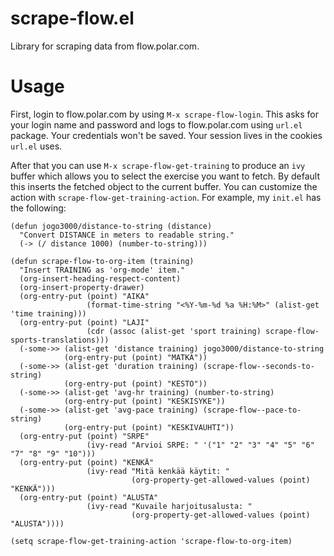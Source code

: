 * scrape-flow.el
Library for scraping data from flow.polar.com.

* Usage

First, login to flow.polar.com by using =M-x scrape-flow-login=. This
asks for your login name and password and logs to flow.polar.com using
=url.el= package. Your credentials won't be saved. Your session lives
in the cookies =url.el= uses.

After that you can use =M-x scrape-flow-get-training= to produce an
=ivy= buffer which allows you to select the exercise you want to
fetch. By default this inserts the fetched object to the current
buffer. You can customize the action with
=scrape-flow-get-training-action=. For example, my =init.el= has the following:

#+BEGIN_SRC elisp
(defun jogo3000/distance-to-string (distance)
  "Convert DISTANCE in meters to readable string."
  (-> (/ distance 1000) (number-to-string)))

(defun scrape-flow-to-org-item (training)
  "Insert TRAINING as 'org-mode' item."
  (org-insert-heading-respect-content)
  (org-insert-property-drawer)
  (org-entry-put (point) "AIKA"
                 (format-time-string "<%Y-%m-%d %a %H:%M>" (alist-get 'time training)))
  (org-entry-put (point) "LAJI"
                 (cdr (assoc (alist-get 'sport training) scrape-flow-sports-translations)))
  (-some->> (alist-get 'distance training) jogo3000/distance-to-string
            (org-entry-put (point) "MATKA"))
  (-some->> (alist-get 'duration training) (scrape-flow--seconds-to-string)
            (org-entry-put (point) "KESTO"))
  (-some->> (alist-get 'avg-hr training) (number-to-string)
            (org-entry-put (point) "KESKISYKE"))
  (-some->> (alist-get 'avg-pace training) (scrape-flow--pace-to-string)
            (org-entry-put (point) "KESKIVAUHTI"))
  (org-entry-put (point) "SRPE"
                 (ivy-read "Arvioi SRPE: " '("1" "2" "3" "4" "5" "6" "7" "8" "9" "10")))
  (org-entry-put (point) "KENKÄ"
                 (ivy-read "Mitä kenkää käytit: "
                           (org-property-get-allowed-values (point) "KENKÄ")))
  (org-entry-put (point) "ALUSTA"
                 (ivy-read "Kuvaile harjoitusalusta: "
                           (org-property-get-allowed-values (point) "ALUSTA"))))

(setq scrape-flow-get-training-action 'scrape-flow-to-org-item)
#+END_SRC
